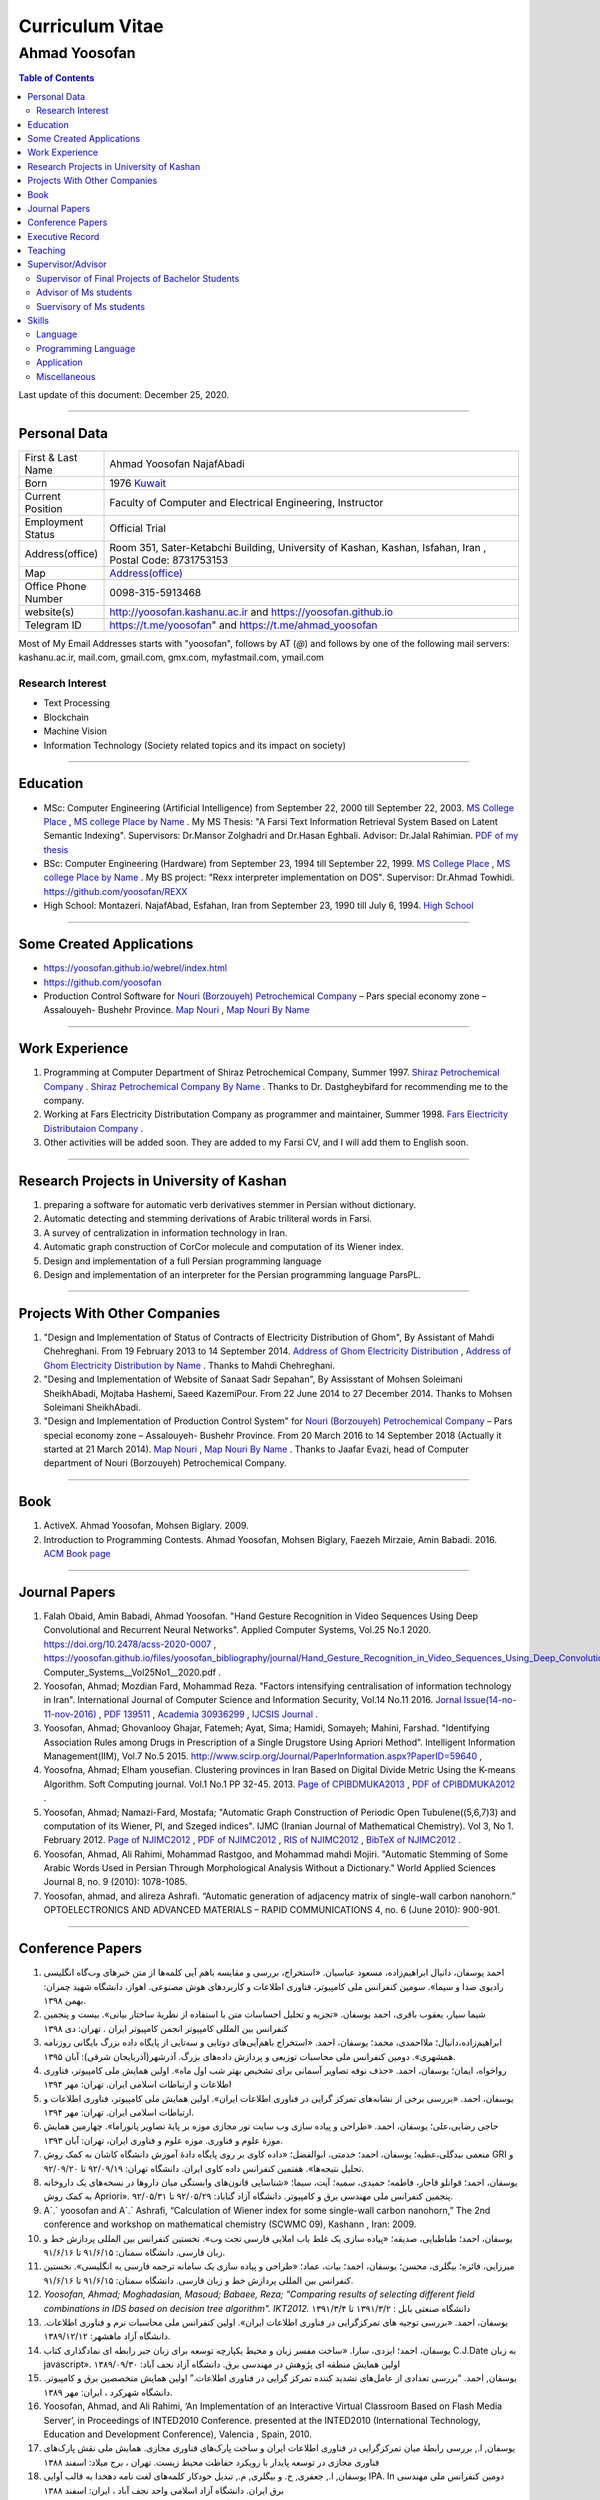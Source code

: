 ###################################################################################################
Curriculum Vitae
###################################################################################################
***************************************************************************************************
Ahmad Yoosofan
***************************************************************************************************

.. meta::
   :http-equiv=Content-Language: en
   :description lang=en: Resume

.. raw:: html

   <br /><br /><br /><br /><br />

.. image:: ahmad_yoosofan.jpg
   :align: center
   :scale: 30%

.. comment

    rst2html Ahmad_Yoosofan_cv_English.rst Ahmad_Yoosofan_cv_English.html
    https://faculty.kashanu.ac.ir/admin/teachersInfo/manage/view?id=524
    https://faculty.kashanu.ac.ir/fa
    
    Use 
    cd yoosofan/yoosofanFiles/yoosofan/src/language/python/jalali.Calendar
    python3 s2m.Jalali.to.gregorian.py
    To convert Shamsi date to Georgian date

    python package convert html to pdf

    https://stackoverflow.com/questions/23359083/how-to-convert-webpage-into-pdf-by-using-python
    https://pypi.org/project/pdfkit/
    https://www.geeksforgeeks.org/python-convert-html-pdf/

.. raw:: html

   <br /><br /><br /><br /><br />

.. contents:: Table of Contents
   :depth: 2

.. raw:: html

   <br /><br /><br /><br />

Last update of this document: December 25, 2020.

===================================================================================================

Personal Data
###################################################################################################
.. csv-table::
   :widths: 8, 45

    "First & Last Name","Ahmad Yoosofan NajafAbadi"
    "Born", 1976 `Kuwait <https://www.openstreetmap.org/#map=14/29.3794/47.9752>`_
    "Current Position", "Faculty of Computer and Electrical Engineering, Instructor"
    "Employment Status", "Official Trial"
    "Address(office)", "Room 351, Sater-Ketabchi Building, University of Kashan, Kashan, Isfahan, Iran  , Postal Code: 8731753153"
    "Map", `Address(office) <https://www.openstreetmap.org/#map=19/34.01023/51.36523>`_
    "Office Phone Number", "0098-315-5913468"
    "website(s)", `<http://yoosofan.kashanu.ac.ir>`_ and `<https://yoosofan.github.io>`_
    "Telegram ID", `<https://t.me/yoosofan>`_" and `<https://t.me/ahmad_yoosofan>`_

Most of My Email Addresses starts with "yoosofan", follows by AT (`@`) and follows by one of the following mail servers: 
kashanu.ac.ir, mail.com, gmail.com, gmx.com, myfastmail.com, ymail.com

Research Interest
***************************************************************************************************
* Text Processing
* Blockchain
* Machine Vision
* Information Technology (Society related topics and its impact on society)

===================================================================================================

Education
###################################################################################################
* MSc: Computer Engineering (Artificial Intelligence) from September 22, 2000 till September 22, 2003. `MS College Place <https://www.openstreetmap.org/way/218852074>`_ , `MS college Place by Name <https://www.openstreetmap.org/#map=19/29.62785/52.51835>`_ . My MS Thesis: "A Farsi Text Information Retrieval System Based on Latent Semantic Indexing". Supervisors: Dr.Mansor Zolghadri and Dr.Hasan Eghbali. Advisor: Dr.Jalal Rahimian. `PDF of my thesis <https://yoosofan.github.io/files/MSc_Thesis/ahmad.yoosofan.msThesis.pdf>`_
* BSc: Computer Engineering (Hardware) from September 23, 1994 till September 22, 1999.  `MS College Place <https://www.openstreetmap.org/way/218852074>`_ , `MS college Place by Name <https://www.openstreetmap.org/#map=19/29.62785/52.51835>`_ . My BS project: "Rexx interpreter implementation on DOS". Supervisor: Dr.Ahmad Towhidi. https://github.com/yoosofan/REXX 
* High School: Montazeri. NajafAbad, Esfahan, Iran from September 23, 1990 till July 6, 1994. `High School <https://www.openstreetmap.org/#map=19/32.64463/51.35578>`_

===================================================================================================

Some Created Applications
###################################################################################################

* `<https://yoosofan.github.io/webrel/index.html>`_
* `<https://github.com/yoosofan>`_
* Production Control Software for `Nouri (Borzouyeh) Petrochemical Company <https://www.bpciran.com/portal/>`_ – Pars special economy zone – Assalouyeh- Bushehr Province. `Map Nouri <https://www.openstreetmap.org/#map=15/27.5526/52.5568>`_ , `Map Nouri By Name <https://www.openstreetmap.org/way/317494336>`_

===================================================================================================

Work Experience
###################################################################################################
#. Programming at Computer Department of Shiraz Petrochemical Company, Summer 1997. `Shiraz Petrochemical Company <https://www.openstreetmap.org/#map=17/29.88909/52.73899>`_ . `Shiraz Petrochemical Company By Name <https://www.openstreetmap.org/way/639116211>`_ . Thanks to Dr. Dastgheybifard for recommending me to the company.
#. Working at Fars Electricity Distributation Company as programmer and maintainer, Summer 1998. `Fars Electricity Distributaion Company <https://www.openstreetmap.org/#map=18/29.6287/52.52335>`_ .
#. Other activities will be added soon. They are added to my Farsi CV, and I will add them to English soon.

===================================================================================================

Research Projects in University of Kashan
###################################################################################################
#. preparing a software for automatic verb derivatives stemmer in Persian without dictionary.
#. Automatic detecting and stemming derivations of Arabic triliteral words in Farsi.
#. A survey of centralization in information technology in Iran.
#. Automatic graph construction of CorCor molecule and computation of its Wiener index.
#. Design and implementation of a full Persian programming language
#. Design and implementation of an interpreter for the Persian programming language ParsPL.

===================================================================================================

Projects With Other Companies
###################################################################################################
#. "Design and Implementation of Status of Contracts of Electricity Distribution of Ghom", By Assistant of Mahdi Chehreghani. From  19 February 2013 to 14 September 2014. `Address of Ghom Electricity Distribution <https://www.openstreetmap.org/#map=18/34.64526/50.85447>`_ , `Address of Ghom Electricity Distribution by Name <https://www.openstreetmap.org/way/382758624>`_ . Thanks to Mahdi Chehreghani.
#. "Desing and Implementation of Website of Sanaat Sadr Sepahan", By Assisstant of Mohsen Soleimani SheikhAbadi, Mojtaba Hashemi, Saeed KazemiPour. From  22 June 2014 to 27 December 2014. Thanks to Mohsen Soleimani SheikhAbadi.
#. "Design and Implementation of Production Control System" for `Nouri (Borzouyeh) Petrochemical Company`_ – Pars special economy zone – Assalouyeh- Bushehr Province. From  20 March 2016 to 14 September 2018 (Actually it started at 21 March 2014). `Map Nouri`_ , `Map Nouri By Name`_ . Thanks to Jaafar Evazi, head of Computer department of Nouri (Borzouyeh) Petrochemical Company.

===================================================================================================

Book
###################################################################################################
#. ActiveX. Ahmad Yoosofan, Mohsen Biglary. 2009.
#. Introduction to Programming Contests. Ahmad Yoosofan, Mohsen Biglary, Faezeh Mirzaie, Amin Babadi. 2016. `ACM Book page <https://yoosofan.github.io/en/acm-book.html>`_

===================================================================================================

Journal Papers
###################################################################################################
#. Falah Obaid, Amin Babadi, Ahmad Yoosofan. "Hand Gesture Recognition in Video Sequences Using Deep Convolutional and Recurrent Neural Networks". Applied Computer Systems, Vol.25 No.1 2020. https://doi.org/10.2478/acss-2020-0007 , https://yoosofan.github.io/files/yoosofan_bibliography/journal/Hand_Gesture_Recognition_in_Video_Sequences_Using_Deep_Convolutional_and_Recurrent_Neural_Networks__Applied Computer_Systems__Vol25No1__2020.pdf .
#. Yoosofan, Ahmad; Mozdian Fard, Mohammad Reza. "Factors intensifying centralisation of information technology in Iran". International Journal of Computer Science and Information Security, Vol.14 No.11 2016. `Jornal Issue(14-no-11-nov-2016) <https://sites.google.com/site/ijcsis/vol-14-no-11-nov-2016>`_  , `PDF 139511 <https://yoosofan.github.io/files/yoosofan_bibliography/journal/139511.Factors_Intensifying_Centralisation_of_Iran.pdf>`_  ,  `Academia 30936299 <https://www.academia.edu/30936299/Factors_Intensifying_Centralisation_of_Information_Technology_in_Iran>`_ , `IJCSIS Journal <https://sites.google.com/site/ijcsis/Home>`_ .
#. Yoosofan, Ahmad; Ghovanlooy Ghajar, Fatemeh; Ayat, Sima; Hamidi, Somayeh; Mahini, Farshad. "Identifying Association Rules among Drugs in Prescription of a Single Drugstore Using Apriori Method". Intelligent Information Management(IIM), Vol.7 No.5 2015. `<http://www.scirp.org/Journal/PaperInformation.aspx?PaperID=59640>`_ , 
#. Yoosofna, Ahmad; Elham yousefian. Clustering provinces in Iran Based on Digital Divide Metric Using the K-means Algorithm. Soft Computing journal. Vol.1 No.1 PP 32-45. 2013. `Page of CPIBDMUKA2013 <http://scj.kashanu.ac.ir/article-1-21-en.html>`_ , `PDF of CPIBDMUKA2012 <https://yoosofan.github.io//files/yoosofan_bibliography/journal/139104.Centralisation.scj.1_1_p32.pdf>`_ .
#. Yoosofan, Ahmad; Namazi-Fard, Mostafa; "Automatic Graph Construction of Periodic Open Tubulene((5,6,7)3) and computation of its Wiener, PI, and Szeged indices". IJMC (Iranian Journal of Mathematical Chemistry). Vol 3, No 1. February 2012. `Page of NJIMC2012 <http://ijmc.kashanu.ac.ir/article_5221_853.html>`_ , `PDF of NJIMC2012 <https://yoosofan.github.io/files/yoosofan_bibliography/journal/139011.Nano_Graph.ijmc.3_1_Yoosofan_81_94.pdf>`_ , `RIS of NJIMC2012 <https://yoosofan.github.io/files/yoosofan_bibliography/journal/ijmc/ijmc2012.ris>`_ , `BibTeX of NJIMC2012 <https://yoosofan.github.io/files/yoosofan_bibliography/journal/ijmc/ijmc2012.bib>`_ .
#. Yoosofan, Ahmad, Ali Rahimi, Mohammad Rastgoo, and Mohammad mahdi Mojiri. "Automatic Stemming of Some Arabic Words Used in Persian Through Morphological Analysis Without a Dictionary." World Applied Sciences Journal 8, no. 9 (2010): 1078-1085.
#. Yoosofan, ahmad, and alireza Ashrafi. “Automatic generation of adjacency matrix of single-wall carbon nanohorn.” OPTOELECTRONICS AND ADVANCED MATERIALS – RAPID COMMUNICATIONS 4, no. 6 (June 2010): 900-901.

===================================================================================================

Conference Papers
###################################################################################################
#. احمد یوسفان،‌ دانیال ابراهیم‌زاده، مسعود عباسیان. «استخراج، بررسی و مقایسه باهم آیی کلمه‌ها از متن خبرهای وب‌گاه انگلیسی رادیوی صدا و سیما». سومین کنفرانس ملی کامپیوتر، فناوری اطلاعات و کاربردهای هوش مصنوعی. اهواز، دانشگاه شهید چمران: بهمن ۱۳۹۸.
#. شیما سیار،‌ یعقوب باقری، احمد یوسفان. «تجزیه و تحلیل احساسات متن با استفاده از نظریهٔ ساختار بیانی».  بیست و پنجمین کنفرانس بین المللی کامپیوتر انجمن کامپیوتر ایران . تهران: دی ۱۳۹۸
#. ابراهیم‌زاده،‌دانیال؛ ملااحمدی، محمد؛ یوسفان، احمد. «استخراج باهم‌آیی‌های دوتایی و سه‌تایی از پایگاه داده بزرگ بایگانی روزنامه همشهری». دومین کنفرانس ملی محاسبات توزیعی و پردازش داده‌های بزرگ. آذرشهر(آذربایجان شرقی): آبان ۱۳۹۵.
#. رواخواه، ایمان؛ یوسفان، احمد. «حذف نوفه تصاویر آسمانی برای تشخیص بهتر شب اول ماه». اولین همایش ملی کامپیوتر، فناوری اطلاعات و ارتباطات اسلامی ایران. تهران: مهر ۱۳۹۴
#. یوسفان، احمد. «بررسی برخی از نشانه‌های تمرکز گرایی در فناوری اطلاعات ایران». اولین همایش ملی کامپیوتر، فناوری اطلاعات و ارتباطات اسلامی ایران. تهران: مهر ۱۳۹۴.
#. حاجی رضایی،علی؛ یوسفان، احمد. «طراحی و پیاده سازی وب سایت تور مجازی موزه بر پایهٔ تصاویر پانوراما». چهارمین همایش موزهٔ علوم و فناوری. موزه علوم و فناوری ایران، تهران:  آبان ۱۳۹۳.
#. منعمی بیدگلی،عطیه؛ یوسفان، احمد؛ خدمتی، ابوالفضل؛ «داده کاوی بر روی پایگاه دادهٔ آموزش دانشگاه کاشان به کمک روش GRI و تحلیل نتیجه‌ها». هفتمین کنفرانس داده کاوی ایران. دانشگاه تهران: ۹۲/۰۹/۱۹ تا ۹۲/۰۹/۲۰.
#. یوسفان، احمد؛ قوانلو قاجار، فاطمه؛ حمیدی، سمیه؛ آیت، سیما؛ «شناسایی قانون‌های وابستگی میان داروها در نسخه‌های یک داروخانه به کمک روش Apriori». پنجمین کنفرانس ملی مهندسی برق و کامپیوتر. دانشگاه آزاد گناباد: ۹۲/۰۵/۲۹ تا ۹۲/۰۵/۳۱.
#. A`.` yoosofan and A`.` Ashrafi, “Calculation of Wiener index  for some single-wall carbon nanohorn,” The 2nd conference and workshop on mathematical chemistry (SCWMC 09),  Kashann , Iran: 2009.
#. یوسفان، احمد؛ طباطبایی، صدیقه؛ «پیاده سازی یک غلط یاب املایی فارسی تحت وب». نخستین کنفرانس بین المللی پردازش خط و زبان فارسی. دانشگاه سمنان: ۹۱/۶/۱۵ تا ۹۱/۶/۱۶.
#. میرزایی، فائزه؛ بیگلری، محسن؛ یوسفان، احمد؛ بیات، عماد؛ «طراحی و پیاده سازی یک سامانه ترجمه فارسی به انگلیسی». نخستین کنفرانس بین المللی پردازش خط و زبان فارسی. دانشگاه سمنان: ۹۱/۶/۱۵ تا ۹۱/۶/۱۶.
#. `Yoosofan, Ahmad; Moghadasian, Masoud; Babaee, Reza; "Comparing results of selecting different field combinations in IDS based on decision tree algorithm". IKT2012.` دانشگاه صنعتی بابل : ۱۳۹۱/۳/۲ تا ۱۳۹۱/۳/۴
#. یوسفان، احمد. «بررسی توجیه های تمرکزگرایی در فناوری اطلاعات ایران». اولین کنفرانس ملی محاسبات نرم و فناوری اطلاعات. دانشگاه آزاد ماهشهر: ۱۳۸۹/۱۲/۱۲.
#. یوسفان، احمد؛ ایزدی، سارا. «ساخت مفسر زبان و محیط یکپارچه توسعه برای زبان جبر رابطه ای نمادگذاری کتاب C.J.Date  به زبان javascript». اولین همایش منطقه ای پژوهش در مهندسی برق. دانشگاه آزاد نجف آباد: ۱۳۸۹/۰۹/۳۰
#. یوسفان, احمد. “بررسی تعدادی از عامل‌های تشدید کننده تمرکز گرایی در فناوری اطلاعات.”  اولین همایش متخصصین برق و کامپیوتر. دانشگاه شهرکرد ، ایران: مهر ۱۳۸۹.
#. Yoosofan, Ahmad, and Ali Rahimi, ‘An Implementation of an Interactive Virtual Classroom Based on Flash Media Server’, in Proceedings of INTED2010 Conference. presented at the INTED2010 (International Technology, Education and Development Conference), Valencia , Spain, 2010.
#. یوسفان, ا., بررسی رابطهٔ میان تمرکزگرایی در فناوری اطلاعات ایران و ساخت پارک‌های فناوری مجازی. همایش ملی نقش پارک‌های فناوری مجازی در توسعه پایدار با رویکرد حفاظت محیط زیست.  تهران ، برج میلاد: اسفند ۱۳۸۸
#. یوسفان, ا., جعفری, خ. و بیگلری, م., تبدیل خودکار کلمه‌های لغت نامه دهخدا به قالب آوایی IPA. In  دومین کنفرانس ملی مهندسی برق ایران.  دانشگاه آزاد اسلامی واحد نجف آباد ، ایران: اسفند ۱‍۳۸۸
#. یوسفان, احمد, مجتبی انعامی, و محسن بیگلری. “پیاده سازی کلاس مجازی بر پایهٔ وب به کمک flash media server.” پانزدهمین کنفرانس سالانه انجمن کامپیوتر ایران. تهران ، ایران: اسفند ۱۳۸۸
#. یوسفان، احمد؛ علیزاد، حسین و اعرابی، مرجان. «پیاده سازی سامانهٔ یکپارچه رأی گیری الکترونیک و کنفرانس مطبوعاتی برخط نامزدها در شهر الکترونیکی به کمک flash media server». دومین کنفرانس شهر الکترونیکی،  تهران ، ایران: 1388.
#. یوسفان، احمد؛ صالحی، سمیه؛ مینایی بیدگلی، بهروز. «دشواری‌های ریشه‌یابی فارسی و روشی برای  ریشه‌یابی فعل‌های ساده فارسی». دومین کارگاه پژوهشی زبان فارسی و رایانه,  تهران ، دانشگاه تهران: 1385.
#. یوسفان، احمد؛ ذوالقدری، منصور؛ احمدی، مهدی.  «روش خودکار شناسایی وازه‌های پربسامد در زبان فارسی».  IKT2005,  تهران ، امیرکبیر: 1384.


===================================================================================================

Executive Record
###################################################################################################
#. Head of Computer Engineering Department of University of Kashan. From 2008 to 2016.
#. Member of Council of Virtual and distant Education of the University of Kashan. From 2009 to 2016.
#. Organizer of the First Election of Syndicate of Faculties of the University of Kashan. Fall 2014.
#. Organizer and Scientific Committee of the First to Fifth Annual National Students Programming Contest (ACM). From 2008 to 2013. (Unfortunately after the fifth contest, this contest was stopped being held because of some problems.)
#. Unofficial advoisor of several companies and committes all around Iran.

===================================================================================================

Teaching
###################################################################################################
#. TA of Fundamental of programming, Advanced Programming, Object Oriented Programming and Operating systems When I was BS. Student under supervision of Dr.Towhidi.
#. Teaching several courses including Fundamental of programming, Advanced Programming, Operating systems, Compiler, Database Systems, File structure, Data Structure, Internet Engineering, Advanced Database, Modeling and Performance Evaluation, Operating Systems Laboratory and Computer Laboratory, Formal Language and Automata


===================================================================================================

Supervisor/Advisor
###################################################################################################
Supervisor of Final Projects of Bachelor Students
***************************************************
Supervisor of 95 Bachelor Students Final Projects

Advisor of Ms students
**************************
#. "Enhancement of optical Spectrum and terahertz waves Generation efficiency in dielectric waveguide". Mitra Narimani. Supervisor: Dr.Hamid Reza Zangeneh. Advisor: Ahmad Yoosofan. 2011.
#. "Sumulation of Foraging in Swarm Robotic System Base on Artificial Bee Colony Algorithm". Hoda Yamani. Supervisor: Dr.Hossein Ebrahimpour Komleh. Advisor: Ahmad Yoosofan. 2013.
#. "Parallel XML Querying and Updating with Access Control using Map-Reduce Mechanism". Hadi Nezamabadi. Supervisor: Dr.Meghdad Mirabi. Advisor: Ahmad Yoosofan. 2016.
#. "A Model for Sentiment Classification in Document-level based on Rhetorical Structure Theory". Shima Sayyar. Supervisor: Dr.Ayub Bagheri. Advisor: Ahmad Yoosofan. 2019.
#. "A novel blockchain-based model for vehicular networks to improve scalability and trustiness". ّFatemeh Ghovanlooy Ghajar.  Supervisor: Dr.Javad Salimi Sartakhti. Advisor: Ahmad Yoosofan. 2019

Suervisory of Ms students
**************************
#. "Hand Gesture Recognition using Deep Convolutional and Recurrent Neural Networks" By Fallah Obaid. Supervisor: Ahmad Yoosofan. Co-Supervisor: Amin Babadi. 2018.
#. "Text Summarization by Evolutionary Strategy with Python". سحر العنزی.

===================================================================================================

Skills
###################################################################################################
Language
***************************************************************************************************
Farsi (Persian, Native), English(Fulent), Arabic(intermediate), Esperanto(beginner)

Programming Language
***************************************************************************************************
.. csv-table::
   :header: "Professional", "Intermediate", "Beginner"
   :class: ltr

    "C", "PHP", "proglog"
    "C++", "XML", "Miranda"
    "Python", "LaTeX, xelatex و XePersian",
    "HTML5", "MATLAB و Octave", "Lisp"
    "CSS3", "Basic", "cmake"
    "JavaScript", "Rexx", "bash"
    "rst", "Java", "Pascal"
    "SQL", "C#", "Markdown"
    ,"FoxPro - DOS",

Professional Programming on Linux, Window and DOS on different kind of computers including personal computers and small computers like Raspberry and NanoPi. Beginner programming on Android and IBM370.

Application
***************************************************************************************************
.. csv-table::
   :header: "Category", "Professional", "Intermediate"

    "Install Linux based Operating Systems, Use and Troubleshooting Of Linux Based Operating systems mostly Ubuntu family (including Ubuntu-mate), Mandriva. Install, Use and Troubleshooting of Windows family (started at 3.1 to 10). Install and Troubleshooting of Dos", "Use of Android, IBM370 VMS, Vax Unix, Open Solaris, SCO Unix and IBM OS/400. Install and Use Fedora Linux, RedHat Linux and freeBSD" 
    "Source Control Manager","git","bazar, svn"
    "Editor and IDE","Geany, kate, Vim, mcedit, Home Edit, C++ Builder, Turbo/Borland C/C++, Visual Studio, ","Emacs, Microsoft Front page, Dream weaver, FreeOffice"
    "Editing Picture", "", "Gimp,PhotoShop, Pinta, Inkscape, TUX Paint, MS paint, Corel Draw"
    "Office","OpenOffce/LibreOffice, Ms office",""
    "Audio Editing","","Audacity"
    "Browser","opera, firefox, IE, Edge","NetEscape communicator"
    "Email Client","Thunderbird","Outlook"
    "Movie Editing","","‌Blender, handbrake, open shot"
    "Programming Packages","pygraphviz, numpy, scipy, matplot, tensoreflow, tornado, OpenCv", "Django"
    "Virtual Machine","VirtualBox, VmWare","Qemu"
    "Spreadsheet","OpenOffice/LibreOffce Calc","Gnumeric, Excel, QuatroPro-Dos"
    "Cryptocurrency"," Install and use applications of Bitcoin, BCH, BSV, Monero, Ryo, Ombre, Zcoin, Sumokoin, BitTube, Zcash, ZCL, Zen and more", "Setup and install miner and pool"

Miscellaneous
***************************************************************************************************
Reading, listening and watching several kinds of books, magazines, documentaries in very different areas including society, religion, psychology, philosophy, history, politics.


